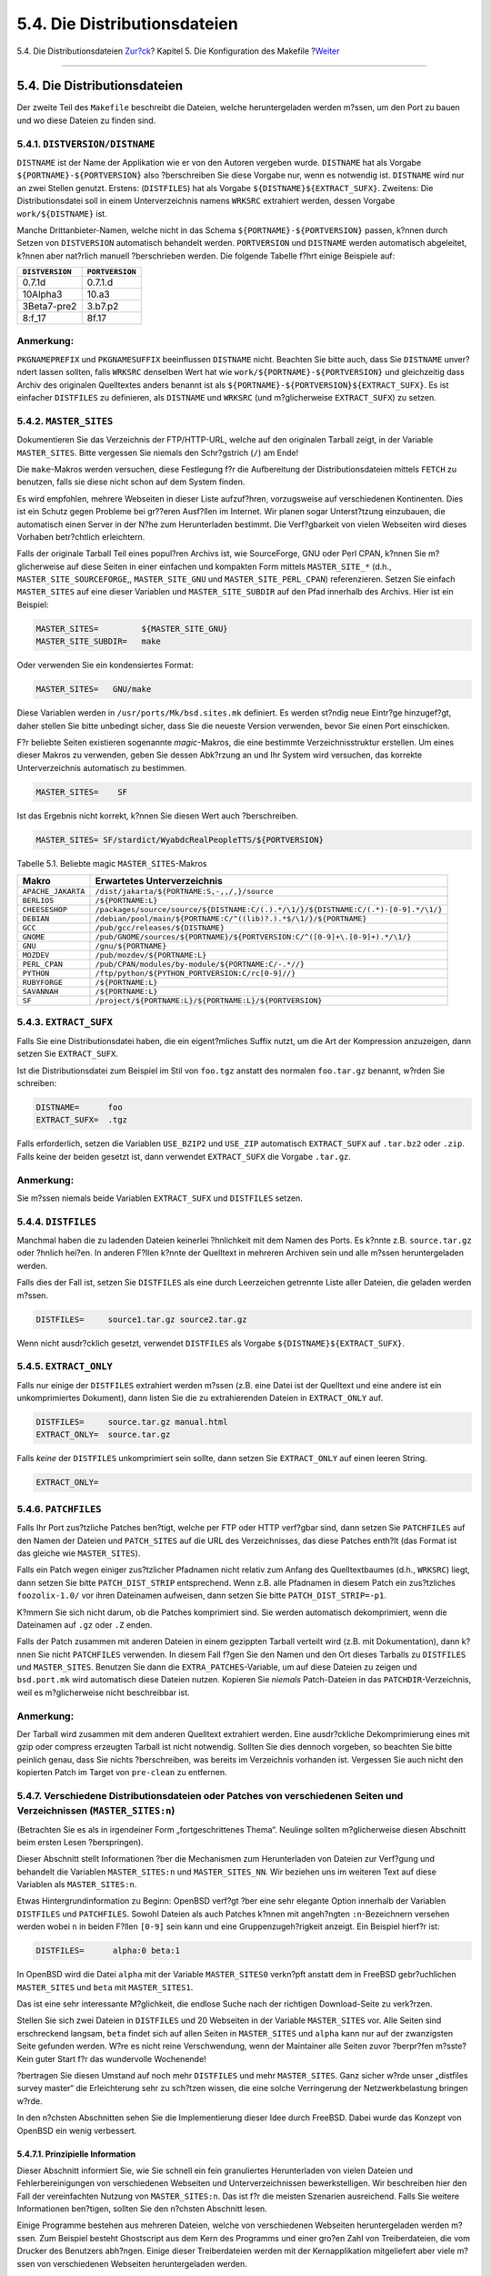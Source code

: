=============================
5.4. Die Distributionsdateien
=============================

.. raw:: html

   <div class="navheader">

5.4. Die Distributionsdateien
`Zur?ck <makefile-categories.html>`__?
Kapitel 5. Die Konfiguration des Makefile
?\ `Weiter <makefile-maintainer.html>`__

--------------

.. raw:: html

   </div>

.. raw:: html

   <div class="sect1">

.. raw:: html

   <div class="titlepage" xmlns="">

.. raw:: html

   <div>

.. raw:: html

   <div>

5.4. Die Distributionsdateien
-----------------------------

.. raw:: html

   </div>

.. raw:: html

   </div>

.. raw:: html

   </div>

Der zweite Teil des ``Makefile`` beschreibt die Dateien, welche
heruntergeladen werden m?ssen, um den Port zu bauen und wo diese Dateien
zu finden sind.

.. raw:: html

   <div class="sect2">

.. raw:: html

   <div class="titlepage" xmlns="">

.. raw:: html

   <div>

.. raw:: html

   <div>

5.4.1. ``DISTVERSION/DISTNAME``
~~~~~~~~~~~~~~~~~~~~~~~~~~~~~~~

.. raw:: html

   </div>

.. raw:: html

   </div>

.. raw:: html

   </div>

``DISTNAME`` ist der Name der Applikation wie er von den Autoren
vergeben wurde. ``DISTNAME`` hat als Vorgabe
``${PORTNAME}-${PORTVERSION}`` also ?berschreiben Sie diese Vorgabe nur,
wenn es notwendig ist. ``DISTNAME`` wird nur an zwei Stellen genutzt.
Erstens: (``DISTFILES``) hat als Vorgabe
``${DISTNAME}``\ ``${EXTRACT_SUFX}``. Zweitens: Die Distributionsdatei
soll in einem Unterverzeichnis namens ``WRKSRC`` extrahiert werden,
dessen Vorgabe ``work/${DISTNAME}`` ist.

Manche Drittanbieter-Namen, welche nicht in das Schema
``${PORTNAME}-${PORTVERSION}`` passen, k?nnen durch Setzen von
``DISTVERSION`` automatisch behandelt werden. ``PORTVERSION`` und
``DISTNAME`` werden automatisch abgeleitet, k?nnen aber nat?rlich
manuell ?berschrieben werden. Die folgende Tabelle f?hrt einige
Beispiele auf:

.. raw:: html

   <div class="informaltable">

+-------------------+-------------------+
| ``DISTVERSION``   | ``PORTVERSION``   |
+===================+===================+
| 0.7.1d            | 0.7.1.d           |
+-------------------+-------------------+
| 10Alpha3          | 10.a3             |
+-------------------+-------------------+
| 3Beta7-pre2       | 3.b7.p2           |
+-------------------+-------------------+
| 8:f\_17           | 8f.17             |
+-------------------+-------------------+

.. raw:: html

   </div>

.. raw:: html

   <div class="note" xmlns="">

Anmerkung:
~~~~~~~~~~

``PKGNAMEPREFIX`` und ``PKGNAMESUFFIX`` beeinflussen ``DISTNAME`` nicht.
Beachten Sie bitte auch, dass Sie ``DISTNAME`` unver?ndert lassen
sollten, falls ``WRKSRC`` denselben Wert hat wie
``work/${PORTNAME}-${PORTVERSION}`` und gleichzeitig dass Archiv des
originalen Quelltextes anders benannt ist als
``${PORTNAME}-${PORTVERSION}${EXTRACT_SUFX}``. Es ist einfacher
``DISTFILES`` zu definieren, als ``DISTNAME`` und ``WRKSRC`` (und
m?glicherweise ``EXTRACT_SUFX``) zu setzen.

.. raw:: html

   </div>

.. raw:: html

   </div>

.. raw:: html

   <div class="sect2">

.. raw:: html

   <div class="titlepage" xmlns="">

.. raw:: html

   <div>

.. raw:: html

   <div>

5.4.2. ``MASTER_SITES``
~~~~~~~~~~~~~~~~~~~~~~~

.. raw:: html

   </div>

.. raw:: html

   </div>

.. raw:: html

   </div>

Dokumentieren Sie das Verzeichnis der FTP/HTTP-URL, welche auf den
originalen Tarball zeigt, in der Variable ``MASTER_SITES``. Bitte
vergessen Sie niemals den Schr?gstrich (``/``) am Ende!

Die ``make``-Makros werden versuchen, diese Festlegung f?r die
Aufbereitung der Distributionsdateien mittels ``FETCH`` zu benutzen,
falls sie diese nicht schon auf dem System finden.

Es wird empfohlen, mehrere Webseiten in dieser Liste aufzuf?hren,
vorzugsweise auf verschiedenen Kontinenten. Dies ist ein Schutz gegen
Probleme bei gr??eren Ausf?llen im Internet. Wir planen sogar
Unterst?tzung einzubauen, die automatisch einen Server in der N?he zum
Herunterladen bestimmt. Die Verf?gbarkeit von vielen Webseiten wird
dieses Vorhaben betr?chtlich erleichtern.

Falls der originale Tarball Teil eines popul?ren Archivs ist, wie
SourceForge, GNU oder Perl CPAN, k?nnen Sie m?glicherweise auf diese
Seiten in einer einfachen und kompakten Form mittels ``MASTER_SITE_*``
(d.h., ``MASTER_SITE_SOURCEFORGE``,, ``MASTER_SITE_GNU`` und
``MASTER_SITE_PERL_CPAN``) referenzieren. Setzen Sie einfach
``MASTER_SITES`` auf eine dieser Variablen und ``MASTER_SITE_SUBDIR``
auf den Pfad innerhalb des Archivs. Hier ist ein Beispiel:

.. code:: programlisting

    MASTER_SITES=         ${MASTER_SITE_GNU}
    MASTER_SITE_SUBDIR=   make

Oder verwenden Sie ein kondensiertes Format:

.. code:: programlisting

    MASTER_SITES=   GNU/make

Diese Variablen werden in ``/usr/ports/Mk/bsd.sites.mk`` definiert. Es
werden st?ndig neue Eintr?ge hinzugef?gt, daher stellen Sie bitte
unbedingt sicher, dass Sie die neueste Version verwenden, bevor Sie
einen Port einschicken.

F?r beliebte Seiten existieren sogenannte *magic*-Makros, die eine
bestimmte Verzeichnisstruktur erstellen. Um eines dieser Makros zu
verwenden, geben Sie dessen Abk?rzung an und Ihr System wird versuchen,
das korrekte Unterverzeichnis automatisch zu bestimmen.

.. code:: programlisting

    MASTER_SITES=    SF

Ist das Ergebnis nicht korrekt, k?nnen Sie diesen Wert auch
?berschreiben.

.. code:: programlisting

    MASTER_SITES= SF/stardict/WyabdcRealPeopleTTS/${PORTVERSION}

.. raw:: html

   <div class="table">

.. raw:: html

   <div class="table-title">

Tabelle 5.1. Beliebte magic ``MASTER_SITES``-Makros

.. raw:: html

   </div>

.. raw:: html

   <div class="table-contents">

+----------------------+--------------------------------------------------------------------------------------+
| Makro                | Erwartetes Unterverzeichnis                                                          |
+======================+======================================================================================+
| ``APACHE_JAKARTA``   | ``/dist/jakarta/${PORTNAME:S,-,,/,}/source``                                         |
+----------------------+--------------------------------------------------------------------------------------+
| ``BERLIOS``          | ``/${PORTNAME:L}``                                                                   |
+----------------------+--------------------------------------------------------------------------------------+
| ``CHEESESHOP``       | ``/packages/source/source/${DISTNAME:C/(.).*/\1/}/${DISTNAME:C/(.*)-[0-9].*/\1/}``   |
+----------------------+--------------------------------------------------------------------------------------+
| ``DEBIAN``           | ``/debian/pool/main/${PORTNAME:C/^((lib)?.).*$/\1/}/${PORTNAME}``                    |
+----------------------+--------------------------------------------------------------------------------------+
| ``GCC``              | ``/pub/gcc/releases/${DISTNAME}``                                                    |
+----------------------+--------------------------------------------------------------------------------------+
| ``GNOME``            | ``/pub/GNOME/sources/${PORTNAME}/${PORTVERSION:C/^([0-9]+\.[0-9]+).*/\1/}``          |
+----------------------+--------------------------------------------------------------------------------------+
| ``GNU``              | ``/gnu/${PORTNAME}``                                                                 |
+----------------------+--------------------------------------------------------------------------------------+
| ``MOZDEV``           | ``/pub/mozdev/${PORTNAME:L}``                                                        |
+----------------------+--------------------------------------------------------------------------------------+
| ``PERL_CPAN``        | ``/pub/CPAN/modules/by-module/${PORTNAME:C/-.*//}``                                  |
+----------------------+--------------------------------------------------------------------------------------+
| ``PYTHON``           | ``/ftp/python/${PYTHON_PORTVERSION:C/rc[0-9]//}``                                    |
+----------------------+--------------------------------------------------------------------------------------+
| ``RUBYFORGE``        | ``/${PORTNAME:L}``                                                                   |
+----------------------+--------------------------------------------------------------------------------------+
| ``SAVANNAH``         | ``/${PORTNAME:L}``                                                                   |
+----------------------+--------------------------------------------------------------------------------------+
| ``SF``               | ``/project/${PORTNAME:L}/${PORTNAME:L}/${PORTVERSION}``                              |
+----------------------+--------------------------------------------------------------------------------------+

.. raw:: html

   </div>

.. raw:: html

   </div>

.. raw:: html

   </div>

.. raw:: html

   <div class="sect2">

.. raw:: html

   <div class="titlepage" xmlns="">

.. raw:: html

   <div>

.. raw:: html

   <div>

5.4.3. ``EXTRACT_SUFX``
~~~~~~~~~~~~~~~~~~~~~~~

.. raw:: html

   </div>

.. raw:: html

   </div>

.. raw:: html

   </div>

Falls Sie eine Distributionsdatei haben, die ein eigent?mliches Suffix
nutzt, um die Art der Kompression anzuzeigen, dann setzen Sie
``EXTRACT_SUFX``.

Ist die Distributionsdatei zum Beispiel im Stil von ``foo.tgz`` anstatt
des normalen ``foo.tar.gz`` benannt, w?rden Sie schreiben:

.. code:: programlisting

    DISTNAME=      foo
    EXTRACT_SUFX=  .tgz

Falls erforderlich, setzen die Variablen ``USE_BZIP2`` und ``USE_ZIP``
automatisch ``EXTRACT_SUFX`` auf ``.tar.bz2`` oder ``.zip``. Falls keine
der beiden gesetzt ist, dann verwendet ``EXTRACT_SUFX`` die Vorgabe
``.tar.gz``.

.. raw:: html

   <div class="note" xmlns="">

Anmerkung:
~~~~~~~~~~

Sie m?ssen niemals beide Variablen ``EXTRACT_SUFX`` und ``DISTFILES``
setzen.

.. raw:: html

   </div>

.. raw:: html

   </div>

.. raw:: html

   <div class="sect2">

.. raw:: html

   <div class="titlepage" xmlns="">

.. raw:: html

   <div>

.. raw:: html

   <div>

5.4.4. ``DISTFILES``
~~~~~~~~~~~~~~~~~~~~

.. raw:: html

   </div>

.. raw:: html

   </div>

.. raw:: html

   </div>

Manchmal haben die zu ladenden Dateien keinerlei ?hnlichkeit mit dem
Namen des Ports. Es k?nnte z.B. ``source.tar.gz`` oder ?hnlich hei?en.
In anderen F?llen k?nnte der Quelltext in mehreren Archiven sein und
alle m?ssen heruntergeladen werden.

Falls dies der Fall ist, setzen Sie ``DISTFILES`` als eine durch
Leerzeichen getrennte Liste aller Dateien, die geladen werden m?ssen.

.. code:: programlisting

    DISTFILES=     source1.tar.gz source2.tar.gz

Wenn nicht ausdr?cklich gesetzt, verwendet ``DISTFILES`` als Vorgabe
``${DISTNAME}${EXTRACT_SUFX}``.

.. raw:: html

   </div>

.. raw:: html

   <div class="sect2">

.. raw:: html

   <div class="titlepage" xmlns="">

.. raw:: html

   <div>

.. raw:: html

   <div>

5.4.5. ``EXTRACT_ONLY``
~~~~~~~~~~~~~~~~~~~~~~~

.. raw:: html

   </div>

.. raw:: html

   </div>

.. raw:: html

   </div>

Falls nur einige der ``DISTFILES`` extrahiert werden m?ssen (z.B. eine
Datei ist der Quelltext und eine andere ist ein unkomprimiertes
Dokument), dann listen Sie die zu extrahierenden Dateien in
``EXTRACT_ONLY`` auf.

.. code:: programlisting

    DISTFILES=     source.tar.gz manual.html
    EXTRACT_ONLY=  source.tar.gz

Falls *keine* der ``DISTFILES`` unkomprimiert sein sollte, dann setzen
Sie ``EXTRACT_ONLY`` auf einen leeren String.

.. code:: programlisting

    EXTRACT_ONLY=

.. raw:: html

   </div>

.. raw:: html

   <div class="sect2">

.. raw:: html

   <div class="titlepage" xmlns="">

.. raw:: html

   <div>

.. raw:: html

   <div>

5.4.6. ``PATCHFILES``
~~~~~~~~~~~~~~~~~~~~~

.. raw:: html

   </div>

.. raw:: html

   </div>

.. raw:: html

   </div>

Falls Ihr Port zus?tzliche Patches ben?tigt, welche per FTP oder HTTP
verf?gbar sind, dann setzen Sie ``PATCHFILES`` auf den Namen der Dateien
und ``PATCH_SITES`` auf die URL des Verzeichnisses, das diese Patches
enth?lt (das Format ist das gleiche wie ``MASTER_SITES``).

Falls ein Patch wegen einiger zus?tzlicher Pfadnamen nicht relativ zum
Anfang des Quelltextbaumes (d.h., ``WRKSRC``) liegt, dann setzen Sie
bitte ``PATCH_DIST_STRIP`` entsprechend. Wenn z.B. alle Pfadnamen in
diesem Patch ein zus?tzliches ``foozolix-1.0/`` vor ihren Dateinamen
aufweisen, dann setzen Sie bitte ``PATCH_DIST_STRIP=-p1``.

K?mmern Sie sich nicht darum, ob die Patches komprimiert sind. Sie
werden automatisch dekomprimiert, wenn die Dateinamen auf ``.gz`` oder
``.Z`` enden.

Falls der Patch zusammen mit anderen Dateien in einem gezippten Tarball
verteilt wird (z.B. mit Dokumentation), dann k?nnen Sie nicht
``PATCHFILES`` verwenden. In diesem Fall f?gen Sie den Namen und den Ort
dieses Tarballs zu ``DISTFILES`` und ``MASTER_SITES``. Benutzen Sie dann
die ``EXTRA_PATCHES``-Variable, um auf diese Dateien zu zeigen und
``bsd.port.mk`` wird automatisch diese Dateien nutzen. Kopieren Sie
*niemals* Patch-Dateien in das ``PATCHDIR``-Verzeichnis, weil es
m?glicherweise nicht beschreibbar ist.

.. raw:: html

   <div class="note" xmlns="">

Anmerkung:
~~~~~~~~~~

Der Tarball wird zusammen mit dem anderen Quelltext extrahiert werden.
Eine ausdr?ckliche Dekomprimierung eines mit gzip oder compress
erzeugten Tarball ist nicht notwendig. Sollten Sie dies dennoch
vorgeben, so beachten Sie bitte peinlich genau, dass Sie nichts
?berschreiben, was bereits im Verzeichnis vorhanden ist. Vergessen Sie
auch nicht den kopierten Patch im Target von ``pre-clean`` zu entfernen.

.. raw:: html

   </div>

.. raw:: html

   </div>

.. raw:: html

   <div class="sect2">

.. raw:: html

   <div class="titlepage" xmlns="">

.. raw:: html

   <div>

.. raw:: html

   <div>

5.4.7. Verschiedene Distributionsdateien oder Patches von verschiedenen Seiten und Verzeichnissen (``MASTER_SITES:n``)
~~~~~~~~~~~~~~~~~~~~~~~~~~~~~~~~~~~~~~~~~~~~~~~~~~~~~~~~~~~~~~~~~~~~~~~~~~~~~~~~~~~~~~~~~~~~~~~~~~~~~~~~~~~~~~~~~~~~~~

.. raw:: html

   </div>

.. raw:: html

   </div>

.. raw:: html

   </div>

(Betrachten Sie es als in irgendeiner Form „fortgeschrittenes Thema“.
Neulinge sollten m?glicherweise diesen Abschnitt beim ersten Lesen
?berspringen).

Dieser Abschnitt stellt Informationen ?ber die Mechanismen zum
Herunterladen von Dateien zur Verf?gung und behandelt die Variablen
``MASTER_SITES:n`` und ``MASTER_SITES_NN``. Wir beziehen uns im weiteren
Text auf diese Variablen als ``MASTER_SITES:n``.

Etwas Hintergrundinformation zu Beginn: OpenBSD verf?gt ?ber eine sehr
elegante Option innerhalb der Variablen ``DISTFILES`` und
``PATCHFILES``. Sowohl Dateien als auch Patches k?nnen mit angeh?ngten
``:n``-Bezeichnern versehen werden wobei ``n`` in beiden F?llen
``[0-9]`` sein kann und eine Gruppenzugeh?rigkeit anzeigt. Ein Beispiel
hierf?r ist:

.. code:: programlisting

    DISTFILES=      alpha:0 beta:1

In OpenBSD wird die Datei ``alpha`` mit der Variable ``MASTER_SITES0``
verkn?pft anstatt dem in FreeBSD gebr?uchlichen ``MASTER_SITES`` und
``beta`` mit ``MASTER_SITES1``.

Das ist eine sehr interessante M?glichkeit, die endlose Suche nach der
richtigen Download-Seite zu verk?rzen.

Stellen Sie sich zwei Dateien in ``DISTFILES`` und 20 Webseiten in der
Variable ``MASTER_SITES`` vor. Alle Seiten sind erschreckend langsam,
``beta`` findet sich auf allen Seiten in ``MASTER_SITES`` und ``alpha``
kann nur auf der zwanzigsten Seite gefunden werden. W?re es nicht reine
Verschwendung, wenn der Maintainer alle Seiten zuvor ?berpr?fen m?sste?
Kein guter Start f?r das wundervolle Wochenende!

?bertragen Sie diesen Umstand auf noch mehr ``DISTFILES`` und mehr
``MASTER_SITES``. Ganz sicher w?rde unser „distfiles survey master“ die
Erleichterung sehr zu sch?tzen wissen, die eine solche Verringerung der
Netzwerkbelastung bringen w?rde.

In den n?chsten Abschnitten sehen Sie die Implementierung dieser Idee
durch FreeBSD. Dabei wurde das Konzept von OpenBSD ein wenig verbessert.

.. raw:: html

   <div class="sect3">

.. raw:: html

   <div class="titlepage" xmlns="">

.. raw:: html

   <div>

.. raw:: html

   <div>

5.4.7.1. Prinzipielle Information
^^^^^^^^^^^^^^^^^^^^^^^^^^^^^^^^^

.. raw:: html

   </div>

.. raw:: html

   </div>

.. raw:: html

   </div>

Dieser Abschnitt informiert Sie, wie Sie schnell ein fein granuliertes
Herunterladen von vielen Dateien und Fehlerbereinigungen von
verschiedenen Webseiten und Unterverzeichnissen bewerkstelligen. Wir
beschreiben hier den Fall der vereinfachten Nutzung von
``MASTER_SITES:n``. Das ist f?r die meisten Szenarien ausreichend. Falls
Sie weitere Informationen ben?tigen, sollten Sie den n?chsten Abschnitt
lesen.

Einige Programme bestehen aus mehreren Dateien, welche von verschiedenen
Webseiten heruntergeladen werden m?ssen. Zum Beispiel besteht
Ghostscript aus dem Kern des Programms und einer gro?en Zahl von
Treiberdateien, die vom Drucker des Benutzers abh?ngen. Einige dieser
Treiberdateien werden mit der Kernapplikation mitgeliefert aber viele
m?ssen von verschiedenen Webseiten heruntergeladen werden.

Um das zu unterst?tzen, muss jeder Eintrag in ``DISTFILES`` mit einem
Komma und einem „tag name“ abgeschlossen werden. Jeder in
``MASTER_SITES`` aufgef?hrte Webseite folgt ein Komma und eine Marke
(tag), die anzeigt, welche Datei von dieser Webseite heruntergeladen
werden kann.

Stellen Sie sich bitte eine Applikation vor, deren Quelltext in zwei
Teile aufgeteilt ist, ``source1.tar.gz`` und ``source2.tar.gz``, welche
von zwei verschiedenen Webseiten heruntergeladen werden m?ssen. Das
``Makefile`` des Port w?rde Zeilen enthalten wie in `Beispiel?5.1,
„Vereinfachtes Beispiel f?r den Gebrauch von ``MASTER_SITES:n`` mit
einer Datei pro
Webseite“ <makefile-distfiles.html#ports-master-sites-n-example-simple-use-one-file-per-site>`__.

.. raw:: html

   <div class="example">

.. raw:: html

   <div class="example-title">

Beispiel 5.1. Vereinfachtes Beispiel f?r den Gebrauch von
``MASTER_SITES:n`` mit einer Datei pro Webseite

.. raw:: html

   </div>

.. raw:: html

   <div class="example-contents">

.. code:: programlisting

    MASTER_SITES=   ftp://ftp.example1.com/:source1 \
        ftp://ftp.example2.com/:source2
    DISTFILES=      source1.tar.gz:source1 \
        source2.tar.gz:source2

.. raw:: html

   </div>

.. raw:: html

   </div>

Verschiedene Dateien k?nnen die gleiche Marke aufweisen. Ausgehend vom
vorherigen Beispiel nehmen wir an, dass es noch eine dritte Datei gibt
(``source3.tar.gz``), welche von ``ftp.example2.com`` heruntergeladen
werden soll. Das ``Makefile`` w?rde dann aussehen wie `Beispiel?5.2,
„Vereinfachtes Beispiel f?r den Gebrauch von ``MASTER_SITES:n`` mit mehr
als einer Datei pro
Webseite“ <makefile-distfiles.html#ports-master-sites-n-example-simple-use-more-than-one-file-per-site>`__.

.. raw:: html

   <div class="example">

.. raw:: html

   <div class="example-title">

Beispiel 5.2. Vereinfachtes Beispiel f?r den Gebrauch von
``MASTER_SITES:n`` mit mehr als einer Datei pro Webseite

.. raw:: html

   </div>

.. raw:: html

   <div class="example-contents">

.. code:: programlisting

    MASTER_SITES=   ftp://ftp.example1.com/:source1 \
        ftp://ftp.example2.com/:source2
    DISTFILES=      source1.tar.gz:source1 \
        source2.tar.gz:source2 \
        source3.tar.gz:source2

.. raw:: html

   </div>

.. raw:: html

   </div>

.. raw:: html

   </div>

.. raw:: html

   <div class="sect3">

.. raw:: html

   <div class="titlepage" xmlns="">

.. raw:: html

   <div>

.. raw:: html

   <div>

5.4.7.2. Ausf?hrliche Information
^^^^^^^^^^^^^^^^^^^^^^^^^^^^^^^^^

.. raw:: html

   </div>

.. raw:: html

   </div>

.. raw:: html

   </div>

In Ordnung, das vorherige Beispiel reicht nicht f?r Ihre Bed?rfnisse? In
diesem Abschnitt werden wir im Detail erkl?ren, wie der fein granulierte
Mechanismus zum Herunterladen (``MASTER_SITES:n``) funktioniert und wie
Sie Ihre Ports modifizieren, um ihn zu nutzen.

.. raw:: html

   <div class="orderedlist">

#. Elemente k?nnen nachstehend bezeichnet werden mit ``:n`` wobei
   *``n``* in diesem Falle ``[^:,]+`` ist. Das hei?t *``n``* k?nnte
   theoretisch jede alphanumerische Zeichenkette sein, aber wir
   beschr?nken sie auf ``[a-zA-Z_][0-9a-zA-Z_]+`` f?r diesen Moment.

   Zudem ist die Zeichenkette case sensitive; d.h. ``n`` unterscheidet
   sich von ``N``.

   Allerdings d?rfen die folgenden W?rter nicht gebraucht werden, da sie
   spezielle Bedeutungen haben: ``default``, ``all`` und ``ALL`` (diese
   W?rter werden intern genutzt in Punkt
   `ii <makefile-distfiles.html#porting-master-sites-n-what-changes-in-port-targets>`__).
   Ausserdem ist ``DEFAULT`` ein reserviertes Wort (beachten Sie
   `3 <makefile-distfiles.html#porting-master-sites-n-DEFAULT-group>`__).

#. Elemente mit angeh?ngtem ``:n`` geh?ren zur Gruppe ``n``, ``:m``
   geh?rt zur Gruppe ``m`` und so weiter.

#. Elemente ohne Anh?ngsel sind gruppenlos, d.h. sie geh?ren alle zu der
   speziellen Gruppe ``DEFAULT``. Falls sie an irgendeinem Element
   ``DEFAULT`` h?ngen, ist dies ?berfl?ssig, es sei denn Sie wollen,
   dass ein Element sowohl zu ``DEFAULT`` als auch anderen Gruppen
   gleichzeitig geh?rt (beachten Sie
   `5 <makefile-distfiles.html#porting-master-sites-n-comma-operator>`__).

   Die folgenden Beispiele sind gleichwertig, aber das erste Beispiel
   ist vorzuziehen:

   .. code:: programlisting

       MASTER_SITES=   alpha

       MASTER_SITES=   alpha:DEFAULT

#. Gruppen sind nicht ausschliessend, d.h. ein Element kann mehreren
   Gruppen gleichzeitig angeh?ren und eine Gruppe wiederum kann entweder
   mehrere Elemente oder ?berhaupt keine aufweisen. Wiederholte Elemente
   sind schlicht nur wiederholte Elemente.

#. Wenn Sie wollen, dass ein Element gleichzeitig zu mehreren Gruppen
   geh?rt, dann k?nnen Sie diese durch ein Komma (``,``) trennen.

   Anstatt jedes Mal ein anderes Anh?ngsel zu verwenden und
   Wiederholungen aufzuf?hren, k?nnen Sie mehrere Gruppen auf einmal in
   einem einzigen Anh?ngsel bestimmen. Zum Beispiel markiert ``:m,n,o``
   ein Element, welches zu den Gruppen ``m``, ``n`` und ``o`` geh?rt.

   Alle folgenden Beispiele sind gleichwertig, aber das erste Beispiel
   ist vorzuziehen:

   .. code:: programlisting

       MASTER_SITES=   alpha alpha:SOME_SITE

       MASTER_SITES=   alpha:DEFAULT alpha:SOME_SITE

       MASTER_SITES=   alpha:SOME_SITE,DEFAULT

       MASTER_SITES=   alpha:DEFAULT,SOME_SITE

#. Alle Webseiten in einer Gruppe werden gem?? ``MASTER_SORT_AWK``
   sortiert. Alle Gruppen innerhalb von ``MASTER_SITES`` und
   ``PATCH_SITES`` werden genauso sortiert.

#. Gruppensemantik kann benutzt werden in den folgenden Variablen:
   ``MASTER_SITES``, ``PATCH_SITES``, ``MASTER_SITE_SUBDIR``,
   ``PATCH_SITE_SUBDIR``, ``DISTFILES`` und ``PATCHFILES`` entsprechend
   der folgenden Syntax:

   .. raw:: html

      <div class="orderedlist">

   #. Elemente mit ``MASTER_SITES``, ``PATCH_SITES``,
      ``MASTER_SITE_SUBDIR`` und ``PATCH_SITE_SUBDIR`` m?ssen mit einem
      Schr?gstrich beendet werden ( ``/``). Falls Elemente zu
      irgendwelchen Gruppen geh?ren, muss ``:n`` direkt nach dem Trenner
      ``/`` stehen. Der ``MASTER_SITES:n``-Mechanismus verl?sst sich auf
      das Vorhandensein des Trennzeichens ``/``, um verwirrende Elemente
      zu vermeiden in denen ``:n`` ein zul?ssiger Bestandteil des
      Elementes ist und das Auftreten von ``:n`` die Gruppe ``n``
      anzeigt. Aus Kompatibilit?tsgr?nden (da der ``/``-Trenner sowohl
      in ``MASTER_SITE_SUBDIR`` als auch ``PATCH_SITE_SUBDIR``-Elementen
      nicht erforderlich ist) wird, falls das auf das Anh?ngsel folgende
      n?chste Zeichen kein ``/`` ist, auch ``:n`` als g?ltiger Teil des
      Elementes behandelt anstatt als Gruppenzusatz, selbst wenn ein
      Element ein angeh?ngtes ``:n`` aufweist. Beachten Sie sowohl
      `Beispiel?5.3, „Ausf?hrliches Beispiel von ``MASTER_SITES:n`` in
      ``MASTER_SITE_SUBDIR``\ “ <makefile-distfiles.html#ports-master-sites-n-example-detailed-use-master-site-subdir>`__
      als auch `Beispiel?5.4, „Ausf?hrliches Beispiel von
      ``MASTER_SITES:n`` mit Komma-Operator, mehreren Dateien, mehreren
      Webseiten und mehreren
      Unterverzeichnissen“ <makefile-distfiles.html#ports-master-sites-n-example-detailed-use-complete-example-master-sites>`__.

      .. raw:: html

         <div class="example">

      .. raw:: html

         <div class="example-title">

      Beispiel 5.3. Ausf?hrliches Beispiel von ``MASTER_SITES:n`` in
      ``MASTER_SITE_SUBDIR``

      .. raw:: html

         </div>

      .. raw:: html

         <div class="example-contents">

      .. code:: programlisting

          MASTER_SITE_SUBDIR=     old:n new/:NEW

      .. raw:: html

         <div class="itemizedlist">

      -  Verzeichnisse innerhalb der Gruppe ``DEFAULT`` -> old:n

      -  Verzeichnisse innerhalb der Gruppe ``NEW`` -> new

      .. raw:: html

         </div>

      .. raw:: html

         </div>

      .. raw:: html

         </div>

      | 

      .. raw:: html

         <div class="example">

      .. raw:: html

         <div class="example-title">

      Beispiel 5.4. Ausf?hrliches Beispiel von ``MASTER_SITES:n`` mit
      Komma-Operator, mehreren Dateien, mehreren Webseiten und mehreren
      Unterverzeichnissen

      .. raw:: html

         </div>

      .. raw:: html

         <div class="example-contents">

      .. code:: programlisting

          MASTER_SITES=   http://site1/%SUBDIR%/ http://site2/:DEFAULT \
              http://site3/:group3 http://site4/:group4 \
              http://site5/:group5 http://site6/:group6 \
              http://site7/:DEFAULT,group6 \
              http://site8/%SUBDIR%/:group6,group7 \
              http://site9/:group8
          DISTFILES=      file1 file2:DEFAULT file3:group3 \
              file4:group4,group5,group6 file5:grouping \
              file6:group7
          MASTER_SITE_SUBDIR=     directory-trial:1 directory-n/:groupn \
                  directory-one/:group6,DEFAULT \
                  directory

      Das vorstehende Beispiel f?hrt zu einem fein granulierten
      Herunterladen. Die Webseiten werden in der exakten Reihenfolge
      ihrer Nutzung aufgelistet.

      .. raw:: html

         <div class="itemizedlist">

      -  ``file1`` wird heruntergeladen von

         .. raw:: html

            <div class="itemizedlist">

         -  ``MASTER_SITE_OVERRIDE``

         -  http://site1/directory-trial:1/

         -  http://site1/directory-one/

         -  http://site1/directory/

         -  http://site2/

         -  http://site7/

         -  ``MASTER_SITE_BACKUP``

         .. raw:: html

            </div>

      -  ``file2`` wird genauso heruntergeladen wie ``file1``, da sie
         zur gleichen Gruppe geh?ren

         .. raw:: html

            <div class="itemizedlist">

         -  ``MASTER_SITE_OVERRIDE``

         -  http://site1/directory-trial:1/

         -  http://site1/directory-one/

         -  http://site1/directory/

         -  http://site2/

         -  http://site7/

         -  ``MASTER_SITE_BACKUP``

         .. raw:: html

            </div>

      -  ``file3`` wird heruntergeladen von

         .. raw:: html

            <div class="itemizedlist">

         -  ``MASTER_SITE_OVERRIDE``

         -  http://site3/

         -  ``MASTER_SITE_BACKUP``

         .. raw:: html

            </div>

      -  ``file4`` wird heruntergeladen von

         .. raw:: html

            <div class="itemizedlist">

         -  ``MASTER_SITE_OVERRIDE``

         -  http://site4/

         -  http://site5/

         -  http://site6/

         -  http://site7/

         -  http://site8/directory-one/

         -  ``MASTER_SITE_BACKUP``

         .. raw:: html

            </div>

      -  ``file5`` wird heruntergeladen von

         .. raw:: html

            <div class="itemizedlist">

         -  ``MASTER_SITE_OVERRIDE``

         -  ``MASTER_SITE_BACKUP``

         .. raw:: html

            </div>

      -  ``file6`` wird heruntergeladen von

         .. raw:: html

            <div class="itemizedlist">

         -  ``MASTER_SITE_OVERRIDE``

         -  http://site8/

         -  ``MASTER_SITE_BACKUP``

         .. raw:: html

            </div>

      .. raw:: html

         </div>

      .. raw:: html

         </div>

      .. raw:: html

         </div>

      | 

   .. raw:: html

      </div>

#. Wie gruppiere ich eine der speziellen Variablen aus ``bsd.sites.mk``,
   d.h. ``MASTER_SITE_SOURCEFORGE``?

   Lesen Sie `Beispiel?5.5, „Ausf?hrliches Beispiel von
   ``MASTER_SITES:n`` mit
   ``MASTER_SITE_SOURCEFORGE``\ “ <makefile-distfiles.html#ports-master-sites-n-example-detailed-use-master-site-sourceforge>`__.

   .. raw:: html

      <div class="example">

   .. raw:: html

      <div class="example-title">

   Beispiel 5.5. Ausf?hrliches Beispiel von ``MASTER_SITES:n`` mit
   ``MASTER_SITE_SOURCEFORGE``

   .. raw:: html

      </div>

   .. raw:: html

      <div class="example-contents">

   .. code:: programlisting

       MASTER_SITES=   http://site1/ ${MASTER_SITE_SOURCEFORGE:S/$/:sourceforge,TEST/}
       DISTFILES=      something.tar.gz:sourceforge

   .. raw:: html

      </div>

   .. raw:: html

      </div>

   | 

   ``something.tar.gz`` wird von allen Webseiten innerhalb von
   ``MASTER_SITE_SOURCEFORGE`` heruntergeladen.

#. Wie nutze ich dies mit ``PATCH*``-Variablen.

   In allen Beispielen wurden ``MASTER*``-Variablen genutzt, aber sie
   funktionieren exakt genauso mit ``PATCH*``-Variablen, wie Sie an
   `Beispiel?5.6, „Vereinfachte Nutzung von ``MASTER_SITES:n`` mit
   ``PATCH_SITES``.“ <makefile-distfiles.html#ports-master-sites-n-example-detailed-use-patch-sites>`__.
   sehen k?nnen.

   .. raw:: html

      <div class="example">

   .. raw:: html

      <div class="example-title">

   Beispiel 5.6. Vereinfachte Nutzung von ``MASTER_SITES:n`` mit
   ``PATCH_SITES``.

   .. raw:: html

      </div>

   .. raw:: html

      <div class="example-contents">

   .. code:: programlisting

       PATCH_SITES=    http://site1/ http://site2/:test
       PATCHFILES=     patch1:test

   .. raw:: html

      </div>

   .. raw:: html

      </div>

   | 

.. raw:: html

   </div>

.. raw:: html

   </div>

.. raw:: html

   <div class="sect3">

.. raw:: html

   <div class="titlepage" xmlns="">

.. raw:: html

   <div>

.. raw:: html

   <div>

5.4.7.3. Was ?ndert sich f?r die Ports? Was ?ndert sich nicht?
^^^^^^^^^^^^^^^^^^^^^^^^^^^^^^^^^^^^^^^^^^^^^^^^^^^^^^^^^^^^^^

.. raw:: html

   </div>

.. raw:: html

   </div>

.. raw:: html

   </div>

.. raw:: html

   <div class="orderedlist">

#. Alle bestehenden Ports bleiben gleich. Der Code f?r
   ``MASTER_SITES:n`` wird nur aktiviert, falls es Elemente mit
   angeh?ngtem ``:n`` entsprechend den zuvor erw?hnten Syntax-Regeln wie
   in
   `7 <makefile-distfiles.html#porting-master-sites-n-group-semantics>`__
   gezeigt gibt.

#. Das Target des Port bleibt gleich: ``checksum``, ``makesum``,
   ``patch``, ``configure``, ``build`` etc. Mit der offensichtlichen
   Ausnahme von ``do-fetch``, ``fetch-list``, ``master-sites`` und
   ``patch-sites``.

   .. raw:: html

      <div class="itemizedlist">

   -  ``do-fetch``: nutzt die neue Gruppierung ``DISTFILES`` und
      ``PATCHFILES`` mit ihren darauf zutreffenden Gruppenelementen in
      ``MASTER_SITES`` und ``PATCH_SITES`` welche zutreffende
      Gruppenelemente sowohl in ``MASTER_SITE_SUBDIR`` als auch
      ``PATCH_SITE_SUBDIR`` aufweisen. Sehen Sie hierzu `Beispiel?5.4,
      „Ausf?hrliches Beispiel von ``MASTER_SITES:n`` mit Komma-Operator,
      mehreren Dateien, mehreren Webseiten und mehreren
      Unterverzeichnissen“ <makefile-distfiles.html#ports-master-sites-n-example-detailed-use-complete-example-master-sites>`__.

   -  ``fetch-list``: arbeitet wie das alte ``fetch-list`` mit der
      Ausnahme, dass es nur wie ``do-fetch`` gruppiert.

   -  ``master-sites`` und ``patch-sites``: (inkompatibel zu ?lteren
      Versionen) geben nur die Elemente der Gruppe ``DEFAULT`` zur?ck.
      Beziehungsweise sie f?hren genau genommen die Targets von
      ``master-sites-default`` und ``patch-sites-default`` aus.

      Weiterhin ist der Gebrauch des Target entweder von
      ``master-sites-all`` oder ``patch-sites-all`` der direkten
      ?berpr?fung von ``MASTER_SITES`` oder ``PATCH_SITES`` vorzuziehen.
      Zudem ist nicht garantiert, dass das direkte ?berpr?fen in
      zuk?nftigen Versionen funktionieren wird. Sehen Sie
      `B <makefile-distfiles.html#porting-master-sites-n-new-port-targets-master-sites-all>`__
      f?r weitere Informationen zu diesen neuen Port-Targets.

   .. raw:: html

      </div>

#. Neue Port-Targets

   .. raw:: html

      <div class="orderedlist">

   #. Es gibt ``master-sites-n`` und ``patch-sites-n``-Targets, welche
      die Elemente der jeweiligen Gruppe *``n``* innerhalb von
      ``MASTER_SITES`` und ``PATCH_SITES`` auflisten. Beispielweise
      werden sowohl ``master-sites-DEFAULT`` als auch
      ``patch-sites-DEFAULT`` die Elemente der Gruppe ``DEFAULT``,
      ``master-sites-test`` und ``patch-sites-test`` der Gruppe ``test``
      usw. zur?ckgeben.

   #. Es gibt das neue Target ``master-sites-all`` und
      ``patch-sites-all``, welche die Arbeit der alten Targets
      ``master-sites`` und ``patch-sites`` ?bernehmen. Sie geben die
      Elemente aller Gruppen zur?ck,als w?rden sie zur gleichen Gruppe
      geh?ren - mit dem Vorbehalt, dass sie so viele
      ``MASTER_SITE_BACKUP`` und ``MASTER_SITE_OVERRIDE`` auflisten wie
      Gruppen mittels ``DISTFILES`` oder ``PATCHFILES`` definiert sind.
      Das gleiche gilt entsprechend f?r ``master-sites-all`` und
      ``patch-sites-all``.

   .. raw:: html

      </div>

.. raw:: html

   </div>

.. raw:: html

   </div>

.. raw:: html

   </div>

.. raw:: html

   <div class="sect2">

.. raw:: html

   <div class="titlepage" xmlns="">

.. raw:: html

   <div>

.. raw:: html

   <div>

5.4.8. ``DIST_SUBDIR``
~~~~~~~~~~~~~~~~~~~~~~

.. raw:: html

   </div>

.. raw:: html

   </div>

.. raw:: html

   </div>

Verhindern Sie, dass Ihr Port das Verzeichnis ``/usr/ports/distfiles``
in Unordnung bringt. Falls Ihr Port eine ganze Reihe von Dateien
herunterladen muss oder eine Datei enth?lt, die einen Namen hat, der
m?glicherweise mit anderen Ports in Konflikt stehen k?nnte
(d.h.``Makefile``), dann setzen Sie die Variable ``DIST_SUBDIR`` auf den
Namen des Ports (``${PORTNAME}`` oder ``${PKGNAMEPREFIX}${PORTNAME}``
sollte hervorragend funktionieren). Dies wird ``DISTDIR`` von der
Vorgabe ``/usr/ports/distfiles`` auf
``/usr/ports/distfiles/DIST_SUBDIR       `` ?ndern und stellt
tats?chlich alle f?r Ihren Port ben?tigten Dateien in dieses
Unterverzeichnis.

Es wird zus?tzlich nach dem Unterverzeichnis mit dem gleichen Namen auf
der Sicherung der Hauptseite auf ``ftp.FreeBSD.org`` suchen (das
ausdr?ckliche Setzen von ``DISTDIR`` in Ihrem ``Makefile`` wird dies
nicht gew?hrleisten, also nutzen Sie bitte ``DIST_SUBDIR``).

.. raw:: html

   <div class="note" xmlns="">

Anmerkung:
~~~~~~~~~~

Dies hat keine Auswirkungen auf die Variable ``MASTER_SITES``, die Sie
in Ihrem ``Makefile`` definieren.

.. raw:: html

   </div>

.. raw:: html

   </div>

.. raw:: html

   <div class="sect2">

.. raw:: html

   <div class="titlepage" xmlns="">

.. raw:: html

   <div>

.. raw:: html

   <div>

5.4.9. ``ALWAYS_KEEP_DISTFILES``
~~~~~~~~~~~~~~~~~~~~~~~~~~~~~~~~

.. raw:: html

   </div>

.. raw:: html

   </div>

.. raw:: html

   </div>

Falls Ihr Port bin?re Distfiles benutzt und eine Lizenz aufweist, die
verlangt, dass das der Quelltext in Form bin?rer Pakete verteilt werden
muss, z.B. GPL, dann wird ``ALWAYS_KEEP_DISTFILES`` den FreeBSD Build
Cluster anweisen eine Kopie der Dateien in ``DISTFILES`` vorzuhalten.
Nutzer dieser Ports ben?tigen generell diese Dateien nicht, daher ist es
ein gutes Konzept, nur dann die Distfiles zu ``DISTFILES`` hinzuzuf?gen,
wenn ``PACKAGE_BUILDING`` definiert ist.

.. raw:: html

   <div class="example">

.. raw:: html

   <div class="example-title">

Beispiel 5.7. Nutzung von ``ALWAYS_KEEP_DISTFILES``.

.. raw:: html

   </div>

.. raw:: html

   <div class="example-contents">

.. code:: programlisting

    .if defined(PACKAGE_BUILDING)
    DISTFILES+=             foo.tar.gz
    ALWAYS_KEEP_DISTFILES=  yes
    .endif

.. raw:: html

   </div>

.. raw:: html

   </div>

Wenn Sie zus?tzliche Dateien zu ``DISTFILES`` hinzuf?gen, dann beachten
Sie bitte, dass Sie diese auch in ``distinfo`` auff?hren. Zudem werden
die zus?tzlichen Dateien normalerweise ebenso in ``WRKDIR`` extrahiert,
was f?r einige Ports zu unbeabsichtigten Seiteneffekten f?hren mag und
spezielle Behandlung erfordert.

.. raw:: html

   </div>

.. raw:: html

   </div>

.. raw:: html

   <div class="navfooter">

--------------

+------------------------------------------+---------------------------------+--------------------------------------------+
| `Zur?ck <makefile-categories.html>`__?   | `Nach oben <makefile.html>`__   | ?\ `Weiter <makefile-maintainer.html>`__   |
+------------------------------------------+---------------------------------+--------------------------------------------+
| 5.3. Kategorisierung?                    | `Zum Anfang <index.html>`__     | ?5.5. ``MAINTAINER``                       |
+------------------------------------------+---------------------------------+--------------------------------------------+

.. raw:: html

   </div>

| Wenn Sie Fragen zu FreeBSD haben, schicken Sie eine E-Mail an
  <de-bsd-questions@de.FreeBSD.org\ >.
|  Wenn Sie Fragen zu dieser Dokumentation haben, schicken Sie eine
  E-Mail an <de-bsd-translators@de.FreeBSD.org\ >.
